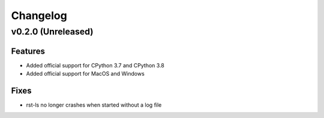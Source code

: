 =========
Changelog
=========

v0.2.0 (Unreleased)
===================
Features
--------
- Added official support for CPython 3.7 and CPython 3.8
- Added official support for MacOS and Windows

Fixes
-----
- rst-ls no longer crashes when started without a log file

